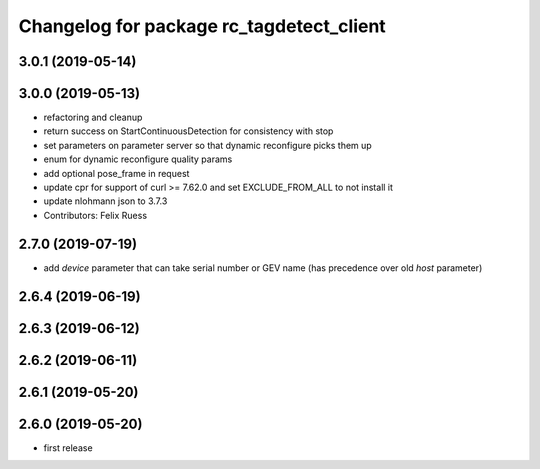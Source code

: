 ^^^^^^^^^^^^^^^^^^^^^^^^^^^^^^^^^^^^^^^^^
Changelog for package rc_tagdetect_client
^^^^^^^^^^^^^^^^^^^^^^^^^^^^^^^^^^^^^^^^^

3.0.1 (2019-05-14)
------------------

3.0.0 (2019-05-13)
------------------
* refactoring and cleanup
* return success on StartContinuousDetection for consistency with stop
* set parameters on parameter server so that dynamic reconfigure picks them up
* enum for dynamic reconfigure quality params
* add optional pose_frame in request
* update cpr for support of curl >= 7.62.0
  and set EXCLUDE_FROM_ALL to not install it
* update nlohmann json to 3.7.3
* Contributors: Felix Ruess

2.7.0 (2019-07-19)
------------------
* add `device` parameter that can take serial number or GEV name
  (has precedence over old `host` parameter)

2.6.4 (2019-06-19)
------------------

2.6.3 (2019-06-12)
------------------

2.6.2 (2019-06-11)
------------------

2.6.1 (2019-05-20)
------------------

2.6.0 (2019-05-20)
------------------
* first release
